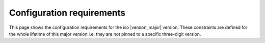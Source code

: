 Configuration requirements
**************************

This page shows the configuration requirements for the iso |version_major| version.
These constraints are defined for the whole lifetime of this major version i.e.
they are not pinned to a specific three-digit version.


.. datatemplate:json:: sample.json
   :template: sample.tmpl

